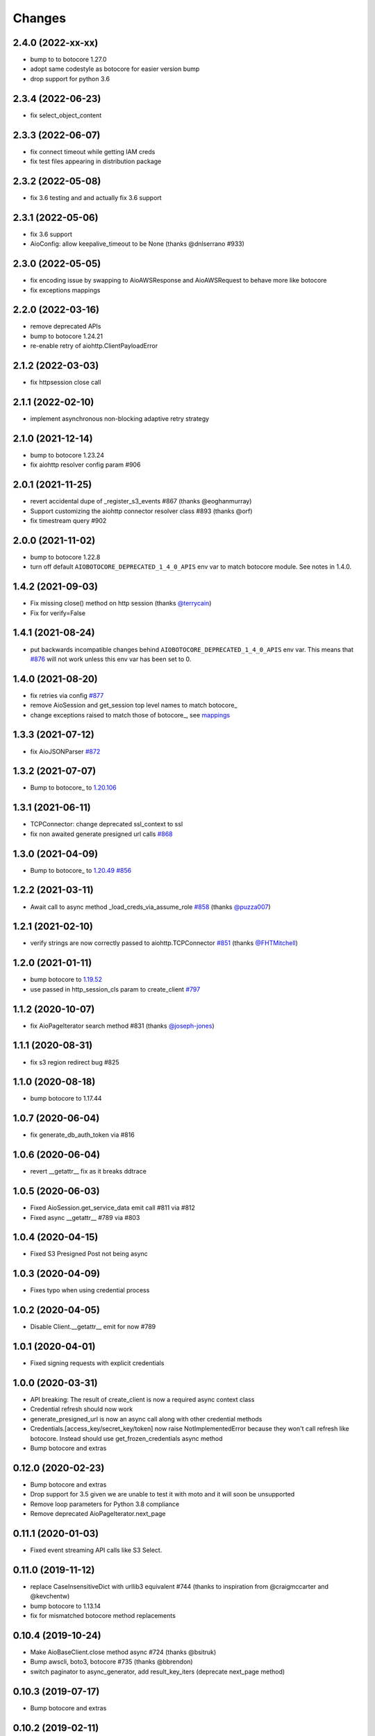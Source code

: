 Changes
-------
2.4.0 (2022-xx-xx)
^^^^^^^^^^^^^^^^^^
* bump to to botocore 1.27.0
* adopt same codestyle as botocore for easier version bump
* drop support for python 3.6

2.3.4 (2022-06-23)
^^^^^^^^^^^^^^^^^^
* fix select_object_content

2.3.3 (2022-06-07)
^^^^^^^^^^^^^^^^^^
* fix connect timeout while getting IAM creds
* fix test files appearing in distribution package

2.3.2 (2022-05-08)
^^^^^^^^^^^^^^^^^^
* fix 3.6 testing and and actually fix 3.6 support

2.3.1 (2022-05-06)
^^^^^^^^^^^^^^^^^^
* fix 3.6 support
* AioConfig: allow keepalive_timeout to be None (thanks @dnlserrano #933)

2.3.0 (2022-05-05)
^^^^^^^^^^^^^^^^^^
* fix encoding issue by swapping to AioAWSResponse and AioAWSRequest to behave more
  like botocore
* fix exceptions mappings

2.2.0 (2022-03-16)
^^^^^^^^^^^^^^^^^^
* remove deprecated APIs
* bump to botocore 1.24.21
* re-enable retry of aiohttp.ClientPayloadError

2.1.2 (2022-03-03)
^^^^^^^^^^^^^^^^^^
* fix httpsession close call

2.1.1 (2022-02-10)
^^^^^^^^^^^^^^^^^^
* implement asynchronous non-blocking adaptive retry strategy

2.1.0 (2021-12-14)
^^^^^^^^^^^^^^^^^^
* bump to botocore 1.23.24
* fix aiohttp resolver config param #906

2.0.1 (2021-11-25)
^^^^^^^^^^^^^^^^^^
* revert accidental dupe of _register_s3_events #867 (thanks @eoghanmurray)
* Support customizing the aiohttp connector resolver class #893 (thanks @orf)
* fix timestream query #902


2.0.0 (2021-11-02)
^^^^^^^^^^^^^^^^^^
* bump to botocore 1.22.8
* turn off default ``AIOBOTOCORE_DEPRECATED_1_4_0_APIS`` env var to match botocore module.  See notes in 1.4.0.

1.4.2 (2021-09-03)
^^^^^^^^^^^^^^^^^^
* Fix missing close() method on http session (thanks `@terrycain <https://github.com/terrycain>`_)
* Fix for verify=False

1.4.1 (2021-08-24)
^^^^^^^^^^^^^^^^^^
* put backwards incompatible changes behind ``AIOBOTOCORE_DEPRECATED_1_4_0_APIS`` env var.  This means that `#876 <https://github.com/aio-libs/aiobotocore/issues/876>`_ will not work unless this env var has been set to 0.

1.4.0 (2021-08-20)
^^^^^^^^^^^^^^^^^^
* fix retries via config `#877 <https://github.com/aio-libs/aiobotocore/pull/877>`_
* remove AioSession and get_session top level names to match botocore_
* change exceptions raised to match those of botocore_, see `mappings <https://github.com/aio-libs/aiobotocore/pull/877/files#diff-b1675e1eb4276bfae81107cda919ba446e4ce1b1e228a9e878d65dd1f474bf8cR162-R181>`_

1.3.3 (2021-07-12)
^^^^^^^^^^^^^^^^^^
* fix AioJSONParser `#872 <https://github.com/aio-libs/aiobotocore/issues/872>`_

1.3.2 (2021-07-07)
^^^^^^^^^^^^^^^^^^
* Bump to botocore_ to `1.20.106 <https://github.com/boto/botocore/tree/1.20.106>`_

1.3.1 (2021-06-11)
^^^^^^^^^^^^^^^^^^
* TCPConnector: change deprecated ssl_context to ssl
* fix non awaited generate presigned url calls `#868 <https://github.com/aio-libs/aiobotocore/issues/868>`_

1.3.0 (2021-04-09)
^^^^^^^^^^^^^^^^^^
* Bump to botocore_ to `1.20.49 <https://github.com/boto/botocore/tree/1.20.49>`_ `#856 <https://github.com/aio-libs/aiobotocore/pull/856>`_

1.2.2 (2021-03-11)
^^^^^^^^^^^^^^^^^^
* Await call to async method _load_creds_via_assume_role `#858 <https://github.com/aio-libs/aiobotocore/pull/858>`_ (thanks `@puzza007 <https://github.com/puzza007>`_)

1.2.1 (2021-02-10)
^^^^^^^^^^^^^^^^^^
* verify strings are now correctly passed to aiohttp.TCPConnector `#851 <https://github.com/aio-libs/aiobotocore/pull/851>`_ (thanks `@FHTMitchell <https://github.com/FHTMitchell>`_)

1.2.0 (2021-01-11)
^^^^^^^^^^^^^^^^^^
* bump botocore to `1.19.52 <https://github.com/boto/botocore/tree/1.19.52>`_
* use passed in http_session_cls param to create_client `#797 <https://github.com/aio-libs/aiobotocore/issues/797>`_

1.1.2 (2020-10-07)
^^^^^^^^^^^^^^^^^^
* fix AioPageIterator search method #831 (thanks `@joseph-jones <https://github.com/joseph-jones>`_)

1.1.1 (2020-08-31)
^^^^^^^^^^^^^^^^^^
* fix s3 region redirect bug #825

1.1.0 (2020-08-18)
^^^^^^^^^^^^^^^^^^
* bump botocore to 1.17.44

1.0.7 (2020-06-04)
^^^^^^^^^^^^^^^^^^
* fix generate_db_auth_token via #816

1.0.6 (2020-06-04)
^^^^^^^^^^^^^^^^^^
* revert __getattr__ fix as it breaks ddtrace

1.0.5 (2020-06-03)
^^^^^^^^^^^^^^^^^^
* Fixed AioSession.get_service_data emit call #811 via #812
* Fixed async __getattr__ #789 via #803

1.0.4 (2020-04-15)
^^^^^^^^^^^^^^^^^^
* Fixed S3 Presigned Post not being async

1.0.3 (2020-04-09)
^^^^^^^^^^^^^^^^^^
* Fixes typo when using credential process

1.0.2 (2020-04-05)
^^^^^^^^^^^^^^^^^^
* Disable Client.__getattr__ emit for now #789

1.0.1 (2020-04-01)
^^^^^^^^^^^^^^^^^^
* Fixed signing requests with explicit credentials

1.0.0 (2020-03-31)
^^^^^^^^^^^^^^^^^^
* API breaking: The result of create_client is now a required async context class
* Credential refresh should now work
* generate_presigned_url is now an async call along with other credential methods
* Credentials.[access_key/secret_key/token] now raise NotImplementedError because
  they won't call refresh like botocore. Instead should use get_frozen_credentials
  async method
* Bump botocore and extras

0.12.0 (2020-02-23)
^^^^^^^^^^^^^^^^^^^
* Bump botocore and extras
* Drop support for 3.5 given we are unable to test it with moto
  and it will soon be unsupported
* Remove loop parameters for Python 3.8 compliance
* Remove deprecated AioPageIterator.next_page

0.11.1 (2020-01-03)
^^^^^^^^^^^^^^^^^^^
* Fixed event streaming API calls like S3 Select.

0.11.0 (2019-11-12)
^^^^^^^^^^^^^^^^^^^
* replace CaseInsensitiveDict with urllib3 equivalent #744
  (thanks to inspiration from @craigmccarter and @kevchentw)
* bump botocore to 1.13.14
* fix for mismatched botocore method replacements

0.10.4 (2019-10-24)
^^^^^^^^^^^^^^^^^^^
* Make AioBaseClient.close method async #724 (thanks @bsitruk)
* Bump awscli, boto3, botocore #735 (thanks @bbrendon)
* switch paginator to async_generator, add result_key_iters
  (deprecate next_page method)

0.10.3 (2019-07-17)
^^^^^^^^^^^^^^^^^^^
* Bump botocore and extras

0.10.2 (2019-02-11)
^^^^^^^^^^^^^^^^^^^
* Fix response-received emitted event #682

0.10.1 (2019-02-08)
^^^^^^^^^^^^^^^^^^^
* Make tests pass with pytest 4.1 #669 (thanks @yan12125)
* Support Python 3.7 #671 (thanks to @yan12125)
* Update RTD build config #672 (thanks @willingc)
* Bump to botocore 1.12.91 #679

0.10.0 (2018-12-09)
^^^^^^^^^^^^^^^^^^^
* Update to botocore 1.12.49 #639 (thanks @terrycain)

0.9.4 (2018-08-08)
^^^^^^^^^^^^^^^^^^
* Add ClientPayloadError as retryable exception

0.9.3 (2018-07-16)
^^^^^^^^^^^^^^^^^^
* Bring botocore up to date

0.9.2 (2018-05-05)
^^^^^^^^^^^^^^^^^^
* bump aiohttp requirement to fix read timeouts

0.9.1 (2018-05-04)
^^^^^^^^^^^^^^^^^^
* fix timeout bug introduced in last release

0.9.0 (2018-06-01)
^^^^^^^^^^^^^^^^^^
* bump aiohttp to 3.3.x
* remove unneeded set_socket_timeout

0.8.0 (2018-05-07)
^^^^^^^^^^^^^^^^^^
* Fix pagination #573 (thanks @adamrothman)
* Enabled several s3 tests via moto
* Bring botocore up to date

0.7.0 (2018-05-01)
^^^^^^^^^^^^^^^^^^
* Just version bump

0.6.1a0 (2018-05-01)
^^^^^^^^^^^^^^^^^^^^
* bump to aiohttp 3.1.x
* switch tests to Python 3.5+
* switch to native coroutines
* fix non-streaming body timeout retries

0.6.0 (2018-03-04)
^^^^^^^^^^^^^^^^^^
* Upgrade to aiohttp>=3.0.0 #536 (thanks @Gr1N)

0.5.3 (2018-02-23)
^^^^^^^^^^^^^^^^^^
* Fixed waiters #523 (thanks @dalazx)
* fix conn_timeout #485

0.5.2 (2017-12-06)
^^^^^^^^^^^^^^^^^^
* Updated awscli dependency #461

0.5.1 (2017-11-10)
^^^^^^^^^^^^^^^^^^
* Disabled compressed response #430

0.5.0 (2017-11-10)
^^^^^^^^^^^^^^^^^^
* Fix error botocore error checking #190
* Update supported botocore requirement to: >=1.7.28, <=1.7.40
* Bump aiohttp requirement to support compressed responses correctly #298

0.4.5 (2017-09-05)
^^^^^^^^^^^^^^^^^^
* Added SQS examples and tests #336
* Changed requirements.txt structure #336
* bump to botocore 1.7.4
* Added DynamoDB examples and tests #340


0.4.4 (2017-08-16)
^^^^^^^^^^^^^^^^^^
* add the supported versions of boto3 to extras require #324

0.4.3 (2017-07-05)
^^^^^^^^^^^^^^^^^^
* add the supported versions of awscli to extras require #273 (thanks @graingert)

0.4.2 (2017-07-03)
^^^^^^^^^^^^^^^^^^
* update supported aiohttp requirement to: >=2.0.4, <=2.3.0
* update supported botocore requirement to: >=1.5.71, <=1.5.78

0.4.1 (2017-06-27)
^^^^^^^^^^^^^^^^^^
* fix redirects #268

0.4.0 (2017-06-19)
^^^^^^^^^^^^^^^^^^
* update botocore requirement to: botocore>=1.5.34, <=1.5.70
* fix read_timeout due to #245
* implement set_socket_timeout

0.3.3 (2017-05-22)
^^^^^^^^^^^^^^^^^^
* switch to PEP 440 version parser to support 'dev' versions

0.3.2 (2017-05-22)
^^^^^^^^^^^^^^^^^^
* Fix botocore integration
* Provisional fix for aiohttp 2.x stream support
* update botocore requirement to: botocore>=1.5.34, <=1.5.52

0.3.1 (2017-04-18)
^^^^^^^^^^^^^^^^^^
* Fixed Waiter support

0.3.0 (2017-04-01)
^^^^^^^^^^^^^^^^^^
* Added support for aiohttp>=2.0.4 (thanks @achimnol)
* update botocore requirement to: botocore>=1.5.0, <=1.5.33

0.2.3 (2017-03-22)
^^^^^^^^^^^^^^^^^^
* update botocore requirement to: botocore>=1.5.0, <1.5.29

0.2.2 (2017-03-07)
^^^^^^^^^^^^^^^^^^
* set aiobotocore.__all__ for * imports #121 (thanks @graingert)
* fix ETag in head_object response #132

0.2.1 (2017-02-01)
^^^^^^^^^^^^^^^^^^
* Normalize headers and handle redirection by botocore #115 (thanks @Fedorof)

0.2.0 (2017-01-30)
^^^^^^^^^^^^^^^^^^
* add support for proxies (thanks @jjonek)
* remove AioConfig verify_ssl connector_arg as this is handled by the
  create_client verify param
* remove AioConfig limit connector_arg as this is now handled by
  by the Config `max_pool_connections` property (note default is 10)

0.1.1 (2017-01-16)
^^^^^^^^^^^^^^^^^^
* botocore updated to version 1.5.0

0.1.0 (2017-01-12)
^^^^^^^^^^^^^^^^^^
* Pass timeout to aiohttp.request to enforce read_timeout #86 (thanks @vharitonsky)
  (bumped up to next semantic version due to read_timeout enabling change)

0.0.6 (2016-11-19)
^^^^^^^^^^^^^^^^^^

* Added enforcement of plain response #57 (thanks @rymir)
* botocore updated to version 1.4.73 #74 (thanks @vas3k)


0.0.5 (2016-06-01)
^^^^^^^^^^^^^^^^^^

* Initial alpha release
